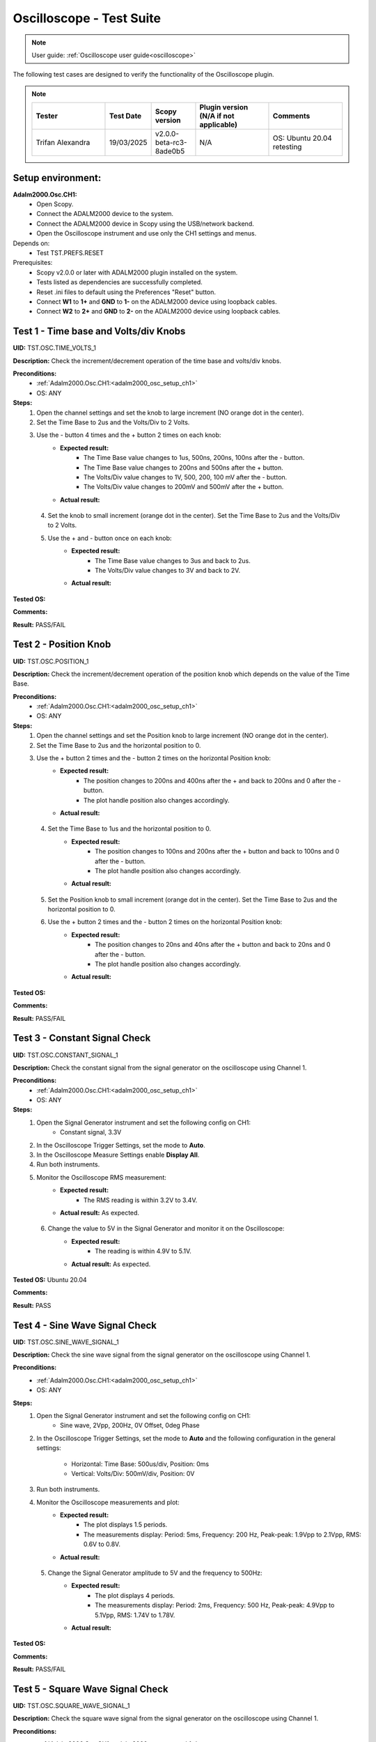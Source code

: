 .. _oscilloscope_tests:

Oscilloscope - Test Suite
=========================

.. note::

   User guide: :ref:`Oscilloscope user guide<oscilloscope>`

The following test cases are designed to verify the functionality of 
the Oscilloscope plugin.


.. note::
    .. list-table:: 
       :widths: 50 30 30 50 50
       :header-rows: 1

       * - Tester
         - Test Date
         - Scopy version
         - Plugin version (N/A if not applicable)
         - Comments
       * - Trifan Alexandra
         - 19/03/2025
         - v2.0.0-beta-rc3-8ade0b5
         - N/A
         - OS: Ubuntu 20.04 retesting
Setup environment:
------------------

.. _adalm2000_osc_setup_ch1:

**Adalm2000.Osc.CH1:**
    - Open Scopy.
    - Connect the ADALM2000 device to the system.
    - Connect the ADALM2000 device in Scopy using the USB/network backend.
    - Open the Oscilloscope instrument and use only the CH1 settings and menus.

Depends on:
    - Test TST.PREFS.RESET

Prerequisites:
    - Scopy v2.0.0 or later with ADALM2000 plugin installed on the system.
    - Tests listed as dependencies are successfully completed.
    - Reset .ini files to default using the Preferences "Reset" button.
    - Connect **W1** to **1+** and **GND** to **1-** on the ADALM2000 device
      using loopback cables.
    - Connect **W2** to **2+** and **GND** to **2-** on the ADALM2000 device
      using loopback cables.

Test 1 - Time base and Volts/div Knobs
--------------------------------------

.. _TST.OSC.TIME_VOLTS_1:

**UID:** TST.OSC.TIME_VOLTS_1

**Description:** Check the increment/decrement operation of the time base and 
volts/div knobs.

**Preconditions:**
    - :ref:`Adalm2000.Osc.CH1:<adalm2000_osc_setup_ch1>`
    - OS: ANY

**Steps:**
    1. Open the channel settings and set the knob to large increment 
       (NO orange dot in the center).
    2. Set the Time Base to 2us and the Volts/Div to 2 Volts.
    3. Use the - button 4 times and the + button 2 times on each knob:
        - **Expected result:**
            - The Time Base value changes to 1us, 500ns, 200ns, 100ns after the - button.
            - The Time Base value changes to 200ns and 500ns after the + button.
            - The Volts/Div value changes to 1V, 500, 200, 100 mV after the - button.
            - The Volts/Div value changes to 200mV and 500mV after the + button.
        - **Actual result:**

..
  Actual test result goes here.
..

    4. Set the knob to small increment (orange dot in the center).
       Set the Time Base to 2us and the Volts/Div to 2 Volts.
    5. Use the + and - button once on each knob:
        - **Expected result:**
            - The Time Base value changes to 3us and back to 2us.
            - The Volts/Div value changes to 3V and back to 2V.
        - **Actual result:**

..
  Actual test result goes here.
..


**Tested OS:**

..
  Details about the tested OS goes here.

**Comments:**

..
  Any comments about the test goes here.

**Result:** PASS/FAIL

..
  The result of the test goes here (PASS/FAIL).


Test 2 - Position Knob
-----------------------

.. _TST.OSC.POSITION_1:

**UID:** TST.OSC.POSITION_1

**Description:** Check the increment/decrement operation of the position knob 
which depends on the value of the Time Base.

**Preconditions:**
    - :ref:`Adalm2000.Osc.CH1:<adalm2000_osc_setup_ch1>`
    - OS: ANY

**Steps:**
    1. Open the channel settings and set the Position knob to large increment 
       (NO orange dot in the center).
    2. Set the Time Base to 2us and the horizontal position to 0.
    3. Use the + button 2 times and the - button 2 times on the horizontal Position knob:
        - **Expected result:**
            - The position changes to 200ns and 400ns after the + 
              and back to 200ns and 0 after the - button.
            - The plot handle position also changes accordingly.
        - **Actual result:**

..
  Actual test result goes here.
..

    4. Set the Time Base to 1us and the horizontal position to 0.
        - **Expected result:**
            - The position changes to 100ns and 200ns after the + button and 
              back to 100ns and 0 after the - button.
            - The plot handle position also changes accordingly.
        - **Actual result:**

..
  Actual test result goes here.
..

    5. Set the Position knob to small increment (orange dot in the center).
       Set the Time Base to 2us and the horizontal position to 0.
    6. Use the + button 2 times and the - button 2 times on the horizontal Position knob:
        - **Expected result:**
            - The position changes to 20ns and 40ns after the + button and 
              back to 20ns and 0 after the - button.
            - The plot handle position also changes accordingly.
        - **Actual result:**

..
  Actual test result goes here.
..


**Tested OS:**

..
  Details about the tested OS goes here.

**Comments:**

..
  Any comments about the test goes here.

**Result:** PASS/FAIL

..
  The result of the test goes here (PASS/FAIL).


Test 3 - Constant Signal Check
-------------------------------

.. _TST.OSC.CONSTANT_SIGNAL_1:

**UID:** TST.OSC.CONSTANT_SIGNAL_1

**Description:** Check the constant signal from the signal generator on the 
oscilloscope using Channel 1.

**Preconditions:**
    - :ref:`Adalm2000.Osc.CH1:<adalm2000_osc_setup_ch1>`
    - OS: ANY

**Steps:**
    1. Open the Signal Generator instrument and set the following config on CH1:
        - Constant signal, 3.3V
    2. In the Oscilloscope Trigger Settings, set the mode to **Auto**.
    3. In the Oscilloscope Measure Settings enable **Display All**.
    4. Run both instruments.
    5. Monitor the Oscilloscope RMS measurement:
        - **Expected result:**
            - The RMS reading is within 3.2V to 3.4V.
        - **Actual result:** As expected.

..
  Actual test result goes here.
..

    6. Change the value to 5V in the Signal Generator and monitor it on the Oscilloscope:
        - **Expected result:** 
            - The reading is within 4.9V to 5.1V.
        - **Actual result:** As expected.

..
  Actual test result goes here.
..


**Tested OS:** Ubuntu 20.04

..
  Details about the tested OS goes here.

**Comments:**

..
  Any comments about the test goes here.

**Result:** PASS

..
  The result of the test goes here (PASS/FAIL).


Test 4 - Sine Wave Signal Check
-------------------------------

.. _TST.OSC.SINE_WAVE_SIGNAL_1:

**UID:** TST.OSC.SINE_WAVE_SIGNAL_1

**Description:** Check the sine wave signal from the signal generator on the oscilloscope
using Channel 1.

**Preconditions:**
    - :ref:`Adalm2000.Osc.CH1:<adalm2000_osc_setup_ch1>`
    - OS: ANY

**Steps:**
    1. Open the Signal Generator instrument and set the following config on CH1:
        - Sine wave, 2Vpp, 200Hz, 0V Offset, 0deg Phase
    2. In the Oscilloscope Trigger Settings, set the mode to **Auto** and 
       the following configuration in the general settings:
        
        - Horizontal: Time Base: 500us/div, Position: 0ms
        - Vertical: Volts/Div: 500mV/div, Position: 0V
    3. Run both instruments.
    4. Monitor the Oscilloscope measurements and plot:
        - **Expected result:**
            - The plot displays 1.5 periods.
            - The measurements display: Period: 5ms, Frequency: 200 Hz,
              Peak-peak: 1.9Vpp to 2.1Vpp, RMS: 0.6V to 0.8V.
        - **Actual result:**

..
  Actual test result goes here.
..

    5. Change the Signal Generator amplitude to 5V and the frequency to 500Hz:
        - **Expected result:**
            - The plot displays 4 periods.
            - The measurements display: Period: 2ms, Frequency: 500 Hz,
              Peak-peak: 4.9Vpp to 5.1Vpp, RMS: 1.74V to 1.78V.
        - **Actual result:**

..
  Actual test result goes here.
..


**Tested OS:**

..
  Details about the tested OS goes here.

**Comments:**

..
  Any comments about the test goes here.

**Result:** PASS/FAIL

..
  The result of the test goes here (PASS/FAIL).


Test 5 - Square Wave Signal Check
---------------------------------

.. _TST.OSC.SQUARE_WAVE_SIGNAL_1:

**UID:** TST.OSC.SQUARE_WAVE_SIGNAL_1

**Description:** Check the square wave signal from the signal generator on 
the oscilloscope using Channel 1.

**Preconditions:**
    - :ref:`Adalm2000.Osc.CH1:<adalm2000_osc_setup_ch1>`
    - OS: ANY

**Steps:**
    1. Open the Signal Generator and set the following config on CH1:
        - Square wave, 5Vpp, 500Hz, 0V Offset, 0deg Phase
    2. In the Oscilloscope Trigger Settings, set the mode to **Auto** and
       the following configuration in the general settings:
        
        - Horizontal: Time Base: 500us/div, Position: 0ms
        - Vertical: Volts/Div: 1V/div, Position: 0V
    3. Run both instruments.
    4. Monitor the Oscilloscope measurements and plot:
        - **Expected result:**
            - The plot displays 4 square waves.
            - The measurements display: Period: 2ms, Frequency: 500 Hz,
              Amplitude: 4.9Vpp to 5.1Vpp, RMS: 2.4V to 2.6V.
        - **Actual result:**

..
  Actual test result goes here.
..

    5. Change the Signal Generator amplitude to 8V and the frequency to 2 kHz.
       Change the Oscilloscope Time Base to 200us/div:
        
        - **Expected result:**
            - The plot displays 6 square waves.
            - The measurements display: Period: 500us, Frequency: 2 kHz,
              Amplitude: 7.9Vpp to 8.1Vpp, RMS: 3.9V to 4.1V.
        
        - **Actual result:**

..
  Actual test result goes here.
..


**Tested OS:**

..
  Details about the tested OS goes here.

**Comments:**

..
  Any comments about the test goes here.

**Result:** PASS/FAIL

..
  The result of the test goes here (PASS/FAIL).


Test 6 - Triangle Wave Signal Check
-----------------------------------

.. _TST.OSC.TRIANGLE_WAVE_SIGNAL_1:

**UID:** TST.OSC.TRIANGLE_WAVE_SIGNAL_1

**Description:** Check the triangle wave signal from the signal generator on 
the oscilloscope using Channel 1.

**Preconditions:**
    - :ref:`Adalm2000.Osc.CH1:<adalm2000_osc_setup_ch1>`
    - OS: ANY

**Steps:**
    1. Open the Signal Generator and set the following config on CH1:
        - Triangle wave, 4Vpp, 2kHz, 0V Offset, 0deg Phase
    2. In the Oscilloscope Trigger Settings, set the mode to **Auto** and
       the following configuration in the general settings:
        
        - Horizontal: Time Base: 200us/div, Position: 0ms
        - Vertical: Volts/Div: 1V/div, Position: 0V
    3. Run both instruments.
    4. Monitor the Oscilloscope measurements and plot:
        - **Expected result:**
            - The plot displays 6 triangle waves.
            - The measurements display: Period: 500us, Frequency: 2 kHz,
              Peak-peak: 3.9Vpp to 4.1Vpp, RMS: 1.0V to 1.2V.
        - **Actual result:** As expected.

..
  Actual test result goes here.
..

    5. Change the Signal Generator amplitude to 5V and the frequency to 20kHz.
       Change the Oscilloscope Time Base to 20us/dev.
        
        - **Expected result:**
            - The plot displays 6 triangle waves.
            - The measurements display: Period: 50us, Frequency: 20 kHz,
              Peak-peak: 4.9Vpp to 5.1Vpp, RMS: 1.3V to 1.5V.
        
        - **Actual result:** As expected.

..
  Actual test result goes here.
..

              
**Tested OS:** Ubntu 20.04

..
  Details about the tested OS goes here.

**Comments:**

..
  Any comments about the test goes here.

**Result:** PASS

..
  The result of the test goes here (PASS/FAIL).


Test 7 - Rising/Falling Ramp Sawtooth Wave
------------------------------------------

.. _TST.OSC.RAMP_SAWTOOTH_WAVE_SIGNAL_1:

**UID:** TST.OSC.RAMP_SAWTOOTH_WAVE_SIGNAL_1

**Description:** Check the rising and falling ramp sawtooth wave signal from 
the signal generator on the oscilloscope using Channel 1.

**Preconditions:**
    - :ref:`Adalm2000.Osc.CH1:<adalm2000_osc_setup_ch1>`
    - OS: ANY

**Steps:**
    1. Open the Signal Generator and set the following config on CH1:
        - Rising Ramp Sawtooth, 8Vpp, 20kHz, 0V Offset, 0deg Phase.
    2. In the Oscilloscope Trigger Settings, set the mode to **Auto** and
       the following configuration in the general settings:
        
        - Horizontal: Time Base: 10us/div, Position: 0ms
        - Vertical: Volts/Div: 2V/div, Position: 0V
    3. Run both instruments.
    4. Monitor the Oscilloscope measurements and plot:
        - **Expected result:**
            - The plot displays 3 sawtooth waves.
            - The measurements display: Period: 50us, Frequency: 20 kHz,
              Peak-peak: 7.9Vpp to 8.1Vpp, RMS: 2.2V to 2.4V.
        - **Actual result:**

..
  Actual test result goes here.
..

    5. Change the Signal Generator configuration to Falling Ramp Sawtooth:
        - **Expected result:**
            - The plot displays 3 sawtooth waves.
            - The measurements display: Period: 50us, Frequency: 20 kHz,
              Peak-peak: 7.9Vpp to 8.1Vpp, RMS: 2.2V to 2.4V.
        - **Actual result:**

..
  Actual test result goes here.
..

              
**Tested OS:**

..
  Details about the tested OS goes here.

**Comments:**

..
  Any comments about the test goes here.

**Result:** PASS/FAIL

..
  The result of the test goes here (PASS/FAIL).


Test 8 - Cursor Reading Check
------------------------------

.. _TST.OSC.CURSOR_READING_1:

**UID:** TST.OSC.CURSOR_READING_1

**Description:** Check the cursor reading value on the oscilloscope using 
Channel 1.

**Preconditions:**
    - :ref:`Adalm2000.Osc.CH1:<adalm2000_osc_setup_ch1>`
    - OS: ANY

**Steps:**
    1. Open the Signal Generator and set the following config on CH1:
        - Sine wave, 2Vpp, 200Hz, 0V Offset, 0deg Phase
    2. In the Oscilloscope Trigger Settings, set the mode to **Auto** and
       the following configuration in the general settings:
        
        - Horizontal: Time Base: 1ms/div, Position: 0ms
        - Vertical: Volts/Div: 500mV/div, Position: 0V
        - Enable **Cursors** and disable **Measure**.
    3. Run both instruments.
    4. Adjust the horizontal cursors to measure the period (place cursor
       T2 on the positive-going zero crossing point and T1 on the adjacent
       positive-going zero crossing point):
        
        - **Expected result:**
            - The frequency 1/ΔT is around 200Hz.
        
        - **Actual result:**

..
  Actual test result goes here.
..

    5. Adjust the vertical cursors to measure the peak-peak amplitude:
       place cursor V1 on the crest and V2 on the bottom of the sine wave:
        
        - **Expected result:**
            - The peak-peak amplitude is around 2V.
        
        - **Actual result:**

..
  Actual test result goes here.
..

    6. In the Cursors Settings menu turn off the Horizontal cursors:
        - **Expected result:**
            - The horizontal cursors disappear from the plot as well as from the readouts.
        - **Actual result:**

..
  Actual test result goes here.
..

    7. In the Cursors Settings menu turn off the Vertical cursors:
        - **Expected result:**
            - The vertical cursors disappear from the plot as well as from the readouts.
        - **Actual result:**

..
  Actual test result goes here.
..

              
**Tested OS:**

..
  Details about the tested OS goes here.

**Comments:**

..
  Any comments about the test goes here.

**Result:** PASS/FAIL

..
  The result of the test goes here (PASS/FAIL).

    
Test 9 - Trigger Function Check
-------------------------------

.. _TST.OSC.TRIGGER_FUNCTION_1:

**UID:** TST.OSC.TRIGGER_FUNCTION_1

**Description:** Check the trigger function on the oscilloscope using Channel 1
with different trigger configurations.

**Preconditions:**
    - :ref:`Adalm2000.Osc.CH1:<adalm2000_osc_setup_ch1>`
    - OS: ANY

**Steps:**
    1. Open the Signal Generator and set the following config on CH1:
        - Triangle wave, 5Vpp, 200Hz
    2. In the Oscilloscope set the following:
        - Time Base to 1ms/div, Position to 0ms
        - Volts/Div to 1V/div, Position to 0V
    3. Open the Oscilloscope Trigger Settings and set the following configuration:
        - Trigger mode: Auto
        - Internal: ON
        - Source: channel 1
        - Level: 0, Hysteresis: 50mV
        - Condition: Rising Edge
    4. Run both instruments.
    5. Check the Oscilloscope plot:
        - **Expected result:**
            - The plot time handle is centered at the rising edge of the triangle wave.
            - The signal is static (not moving around at each triggered sample).
        - **Actual result:**

..
  Actual test result goes here.
..

    6. Change the Trigger Condition to Falling Edge:
        - **Expected result:**
            - The plot time handle is centered at the falling edge of the triangle wave.
            - The signal is static (not moving around at each triggered sample).
        - **Actual result:**

..
  Actual test result goes here.
..

    7. Change the Trigger Condition to Rising Edge 
    8. Set the Hysteresis value to 1.25V and Level to -1.7V:
        - **Expected result:**
            - The signal on the plot is not triggered and unstable.
            - The plot level is outside the triggered range of ~1.3V to +2.5V.
        - **Actual result:**

..
  Actual test result goes here.
..

    8. Set the Hysteresis value to 1.25V and Level to -1.2V:
        - **Expected result:**
            - The signal on the plot is triggered and stable.
            - The plot level is in the triggered range of ~1.3V to +2.5V.
        - **Actual result:**

..
  Actual test result goes here.
..

    9. Set the Hysteresis value to 2.5V and Level to -2.5V:
        - **Expected result:**
            - The signal on the plot is not triggered and unstable.
            - The plot level is outside the triggered range of 0V to +2.5V.
        - **Actual result:**

..
  Actual test result goes here.
..

    10. Set the Hysteresis value to 2.5V and Level to 0.1V:
         - **Expected result:**
            - The signal on the plot is triggered and stable.
            - The plot level is in the triggered range of 0V to +2.5V.
         - **Actual result:**

..
  Actual test result goes here.
..

    11. Set the Hysteresis value to 2.5V and Level to 3V:
         - **Expected result:**
            - The signal on the plot is not triggered and unstable.
            - The plot level is outside the triggered range of 0V to +2.5V.
         - **Actual result:**

..
  Actual test result goes here.
..

              
**Tested OS:**

..
  Details about the tested OS goes here.

**Comments:**

..
  Any comments about the test goes here.

**Result:** PASS/FAIL

..
  The result of the test goes here (PASS/FAIL).


Test 10 - Math Channel Operations
---------------------------------

.. _TST.OSC.MATH_CHANNEL:

**UID:** TST.OSC.MATH_CHANNEL

**Description:** Check the math channel operations on the oscilloscope using Channel 1.

**Preconditions:**
    - :ref:`Adalm2000.Osc.CH1:<adalm2000_osc_setup_ch1>`
    - OS: ANY

**Steps:**
    1. Open the Signal Generator and set the following config:
        - Channel 1: Sine wave, 5Vpp, 500Hz
        - Channel 2: Square wave, 2Vpp, 500Hz
    2. In the Oscilloscope set the following:
        - Time Base to 500us/div, Position to 0ms
        - Volts/Div to 1V/div, Position to 0V
        - Trigger mode: Auto
    3. Run both instrument.
    4. Add a Math Channel (using the + button beside Channel 2) with the following function:
        - *sqrt(t0*t0)*
        - **Expected result:**
            - The plot contains a new Channel having all the samples from Channel 1.
        - **Actual result:**

..
  Actual test result goes here.
..

    5.  Add a new Math Channel with the following function:
         - *2\*(t1+t1)*
         - **Expected result:**
            - The plot contains a new Channel having the amplitude of 
              Channel 2 increased 4 times.
         - **Actual result:**

..
  Actual test result goes here.
..

    6. Change the Signal Generator configuration to:
        - Channel 1: Square wave, 5Vpp, 200Hz
        - Channel 2: Sine wave, 3Vpp, 200Hz
    7. Add a new Math channel with the following function and verify the measurements:
        - *t0+t1*
        - **Expected result:**
            - The plot contains a new Channel having the sum of Channel 1 and Channel 2.
            - Math channel measurement: Vpp: 8V, Period: 5ms, Frequency: 200Hz.
        - **Actual result:**

..
  Actual test result goes here.
..


**Tested OS:**

..
  Details about the tested OS goes here.

**Comments:**

..
  Any comments about the test goes here.

**Result:** PASS/FAIL

..
  The result of the test goes here (PASS/FAIL).


Test 11 - FFT Function
-----------------------

.. _TST.OSC.FFT_FUNCTION:

**UID:** TST.OSC.FFT_FUNCTION

**Description:** Check the FFT function on the oscilloscope.

**Preconditions:**
    - :ref:`Adalm2000.Osc.CH1:<adalm2000_osc_setup_ch1>`
    - OS: ANY

**Steps:**
    1. Open the Signal Generator and set the following config:
        - Channel 1: Square wave, 5Vpp, 1kHz
    2. In the Oscilloscope set the following:
        - Channel1 Horizontal: Time Base: 5ms/div, Position: 0ms
        - Channel1 Vertical: Volts/Div: 1V/div, Position: 0V
    3. From Oscilloscope settings set FFT to ON.
    4. Run the Oscilloscope and verify the plot:
        - **Expected result:** The resulting spectrum shows 
          a series of peaks at the fundamental frequency and its harmonics.
        - **Actual result:**

..
  Actual test result goes here.
..


**Tested OS:**

..
  Details about the tested OS goes here.

**Comments:**

..
  Any comments about the test goes here.

**Result:** PASS/FAIL

..
  The result of the test goes here (PASS/FAIL).


Test 12 - XY Function
----------------------

.. _TST.OSC.XY_FUNCTION:

**UID:** TST.OSC.XY_FUNCTION

**Description:** Check the XY function on the oscilloscope.
The plot displays the current vs voltage characteristics of a PN junction diode.

**Preconditions:**
    - :ref:`Adalm2000.Osc.CH1:<adalm2000_osc_setup_ch1>`
    - OS: ANY

**Steps:**
    1. Open the Signal Generator and set the following config:
        - Channel 1: Sine wave, 4Vpp, 100Hz, 3V Offset
    2. In the Oscilloscope set the following:
        - General Settings: XY (View): ON
        - Channel 1 on the X Axis and Channel 2 on the Y Axis.
    3. Run both instruments.
        - **Expected result:** The plot displays a horizontal line on level 
          0 of the Y-Axis and in range 1 to 5 on the X-Axis.

        - **Actual result:**

..
  Actual test result goes here.
..

    4. Change the Signal Generator offset to 2V:
        - **Expected result:** The plot displays a horizontal line on level 
          0 of the Y-Axis and in range 0 to 4 on the X-Axis.

        - **Actual result:**

..
  Actual test result goes here.
..

    5. Set the X-Y configuration to CH1 on both X-Axis and Y-Axis:
        - **Expected result:** The plot displays a diagonal line 
          in the range 0 to 4 on both axes.
        - **Actual result:**

..
  Actual test result goes here.
..

    6. Set the X-Y configuration to CH2 on X-Axis and CH1 on Y-Axis:
        - **Expected result:** The plot displays a vertical line 
          from 0 to 4 on the Y-Axis and 0 on the X-Axis.
        - **Actual result:**

..
  Actual test result goes here.
..


**Tested OS:**

..
  Details about the tested OS goes here.

**Comments:**

..
  Any comments about the test goes here.

**Result:** PASS/FAIL

..
  The result of the test goes here (PASS/FAIL).
        

Test 13 - Export feature
------------------------

.. _TST.OSC.EXPORT_FEATURE:

**UID:** TST.OSC.EXPORT_FEATURE

**Description:** Check the data export feature on the oscilloscope.

**Preconditions:**
    - :ref:`Adalm2000.Osc.CH1:<adalm2000_osc_setup_ch1>`
    - OS: ANY

**Steps**:
    1. Open the Signal Generator and set the following config:
        - Channel 1: Sine wave, 2Vpp, 200Hz
        - Channel 2: Square wave, 5Vpp, 500Hz
    2. In the Oscilloscope set the following:
        - Channel 1 Horizontal: Time Base: 1ms/div, Position: 0ms
        - Channel 1 Vertical: Volts/Div: 1V/div, Position: 0V
    3. Run both instruments.
    4. In the Oscilloscope, open the General Settings Menu:
        - Turn off "Export All".
        - From the dropdown list only choose Channel 1.
    5. Click **Export** and choose a name, the CSV format and location to save the file.
        - **Expected result:** The file is saved successfully at the 
          specified location.
        - **Actual result:**

..
  Actual test result goes here.
..

    6. Open the file and verify the data.
        - **Expected result:**
            - The first 7 lines of the CSV contain metadata such as: timestamp, 
              device name, number of samples, sample rate, instrument name.
            - The file contains 3 columns: sample number, time, voltage.
            - The data matches with that samples displayed on the plot.
        - **Actual result:**

..
  Actual test result goes here.
..

    7. In the Export menu, turn on "Export All".
    8. Click **Export** and choose a name, the CSV format and location to save the file.
        - **Expected result:** The file is saved successfully at the 
          specified location.
        - **Actual result:**

..
  Actual test result goes here.
..

    9. Open the file and verify the data.
        - **Expected result:**
            - The first 7 lines of the CSV contain metadata such as: timestamp, 
              device name, number of samples, sample rate, instrument name.
            - The file contains 4 columns: sample number, time, voltage1, voltage2.
            - The data matches with that samples displayed on the plot.
        - **Actual result:**

..
  Actual test result goes here.
..


**Tested OS:**

..
  Details about the tested OS goes here.

**Comments:**

..
  Any comments about the test goes here.

**Result:** PASS/FAIL

..
  The result of the test goes here (PASS/FAIL).


Test 14 - Software AC coupling
-----------------------------------------

.. _TST.OSC.SOFTWARE_AC_COUPLING:

**UID:** TST.OSC.SOFTWARE_AC_COUPLING

**Description:** Check the software AC coupling feature on the oscilloscope.
The Signal Generator will output a sine wave with a 3V DC offset and 
the Oscilloscope should be able to center the trace at 0V.

**Preconditions:**
    - :ref:`Adalm2000.Osc.CH1:<adalm2000_osc_setup_ch1>`
    - OS: ANY

**Steps:**
    1. Open the Signal Generator and set the following config:
        - Channel 1: Sine wave, 2Vpp, 1kHz, 3V Offset
    2. In the Oscilloscope set the following:
        - Channel 1 Horizontal: Time Base: 200us/div, Position: 0ms
        - Channel 1 Vertical: Volts/Div: 1V/div, Position: 0V
    3. Run both instruments.
    4. In the Oscilloscope Channel 1 Settings turn on Software AC Coupling.
        - **Expected result:**
            - The trace moves towards 0V until it is centered at level 0V.
            - The measurement Mean is around 0V.
        - **Actual result:**

..
  Actual test result goes here.
..

    5. Turn off Software AC Coupling.
        - **Expected result:**
            - The trace moves back to the original position.
            - The measurement Mean is around 0V.
        - **Actual result:**

..
  Actual test result goes here.
..


**Tested OS:**

..
  Details about the tested OS goes here.

**Comments:**

..
  Any comments about the test goes here.

**Result:** PASS/FAIL

..
  The result of the test goes here (PASS/FAIL).


Test 15 - Probe Attenuation
---------------------------

.. _TST.OSC.PROBE_ATTENUATION:

**UID:** TST.OSC.PROBE_ATTENUATION

**Description:** Check the probe attenuation feature on the oscilloscope.

**Preconditions:**
    - :ref:`Adalm2000.Osc.CH1:<adalm2000_osc_setup_ch1>`
    - OS: ANY

**Steps:**
    1. Open the Signal Generator and set the following config:
        - Channel 1: Sine wave, 2Vpp, 1kHz
    2. In the Oscilloscope set the following:
        - Channel 1 Horizontal: Time Base: 200us/div, Position: 0ms
        - Channel 1 Vertical: Volts/Div: 1V/div, Position: 0V
    3. Enable the Measurement feature and turn on Display All.
    4. Run both instruments.
    5. In the Channel 1 settings of the Oscilloscope set Probe Attenuation to 0.1.
        - **Expected result:**
            - The measurement Vpp is 200mV.
            - The Volts/Div is 100mV.
        - **Actual result:**

..
  Actual test result goes here.
..

    6. Change the Probe Attenuation to 100.
        - **Expected result:**
            - The measurement Vpp is 200V.
            - The Volts/Div is 100V.
        - **Actual result:**

..
  Actual test result goes here.
..

    7. Change the Probe Attenuation to 1.
        - **Expected result:**
            - The measurement Vpp is 2V.
            - The Volts/Div is 1V.
        - **Actual result:**

..
  Actual test result goes here.
..


**Tested OS:**

..
  Details about the tested OS goes here.

**Comments:**

..
  Any comments about the test goes here.

**Result:** PASS/FAIL

..
  The result of the test goes here (PASS/FAIL).


Test 16 - External Trigger
--------------------------

.. _TST.OSC.EXTERNAL_TRIGGER:

**UID:** TST.OSC.EXTERNAL_TRIGGER

**Description:** Check the external trigger feature on the oscilloscope 
using the TI pin and the digital DIO1 pin of the ADALM2000 device.

**Preconditions:**
    - :ref:`Adalm2000.Osc.CH1:<adalm2000_osc_setup_ch1>`
    - Disconnect 1+ and 1- from any loopback cables.
    - Connect 2+ to W2 and 2- to GND using loopback cables.
    - Connect TI to DIO0 using loopback cables.
    - OS: ANY

**Steps:**
    1. Open the Signal Generator and set the following config:
        - Channel 2: Sine wave, 5Vpp, 5kHz
    2. Open the Pattern Generator and set the following config:
        - DIO0: Clock, 5kHz
    3. In the Oscilloscope set the Channel 2 TimeBase to 500us.
    4. In the Oscilloscope Trigger settings set the following:
        - Mode: normal
        - Internal: OFF
        - Digital: ON
        - Source: External Trigger In
        - Condition: Rising Edge
    5. Run all instruments:
        - **Expected result:** The 5Vpp sinewave is displayed on CH2 
          of the Osc plot.
        - **Actual result:**

..
  Actual test result goes here.
..

    6. Stop the Pattern Generator:
        - **Expected result:** The plot stops updating and the status 
          displays "Waiting".
        - **Actual result:**

..
  Actual test result goes here.
..

    7. Stop the Pattern Generator.
    8. Open the Logic Analyzer and set a Rising Edge trigger on DIO1.
    9. In the Oscilloscope Trigger settings set the following:
        - Mode: normal
        - Internal: OFF
        - Digital: ON
        - Source: Logic Analyzer
        - **Expected result:**
            - The plot is not trigger and the status displays "Waiting".
        - **Actual result:**

..
  Actual test result goes here.
..

    10. Open the DigitalIO, detach the instrument and run it.
    11. Manually toggle DIO1 from output to input and viceversa:
         - **Expected result:**
            - The Osc plot is triggered when toggling the digital pin.
         - **Actual result:**

..
  Actual test result goes here.
..


**Tested OS:**

..
  Details about the tested OS goes here.

**Comments:**

..
  Any comments about the test goes here.

**Result:** PASS/FAIL

..
  The result of the test goes here (PASS/FAIL).


Test 17 - Autoset
-----------------

.. _TST.OSC.AUTOSET:

**UID:** TST.OSC.AUTOSET

**Description:** Check the Autoset feature on the oscilloscope.
A sinewave is fed by the Signal Generator, captured with the Oscilloscope 
using a configuration that displays too many periods on the plot.

**Preconditions:**
    - :ref:`Adalm2000.Osc.CH1:<adalm2000_osc_setup_ch1>`
    - OS: ANY

**Steps:**
    1. Open the Signal Generator and set the following config:
        - Channel 1: Sine wave, 5Vpp, 20kHz
    2. In the Oscilloscope set the following:
        - Channel 1 Horizontal: Time Base: 200us/div, Position: -200us
        - Channel 1 Vertical: Volts/Div: 500mV/div, Position: 2.5V
        - In the Trigger Settings set the analog level to 5V.
        - In the Trigger Settings set the trigger mode to Auto.
    3. Open the Channel 1 settings menu and click Autoset while running both instruments:
        - **Expected result:**
            - The plot displays less periods of the sinewave.
            - The vertical Volts/div are adjusted to 1V.
            - The horizontal Time Base is adjusted to 50us/div.
            - The horizontal and vertical positions are at 0.
            - The trigger level is at 0V.
        - **Actual result:** As expected.

..
  Actual test result goes here.
..


**Tested OS:** Ubuntu 20.04

..
  Details about the tested OS goes here.

**Comments:**

..
  Any comments about the test goes here.

**Result:** PASS

..
  The result of the test goes here (PASS/FAIL).


Test 18 - Print Plot
---------------------

.. _TST.OSC.PRINT_PLOT:

**UID:** TST.OSC.PRINT_PLOT

**Description:** Check the Print feature on the oscilloscope.

**Preconditions:**
    - :ref:`Adalm2000.Osc.CH1:<adalm2000_osc_setup_ch1>`
    - OS: ANY

**Steps:**
    1. Open the Signal Generator and set the following config:
        - Channel 1: Sine wave, 5Vpp, 20kHz
    2. In the Oscilloscope set the following:
        - Channel 1 Horizontal: Time Base: 200us/div, Position: 0us
        - Channel 1 Vertical: Volts/Div: 500mV/div, Position: 0V
    3. Run both instruments.
    4. Click the Print button and choose a name and location for the PDF file:
        - **Expected result:**
            - The file is saved successfully at the specified location.
        - **Actual result:**

..
  Actual test result goes here.
..

    5. Open the file and verify the data.
        - **Expected result:**
            - The file contains a screenshot of the instrument with inverted colors.
        - **Actual result:**

..
  Actual test result goes here.
..


**Tested OS:**

..
  Details about the tested OS goes here.

**Comments:**

..
  Any comments about the test goes here.

**Result:** PASS/FAIL

..
  The result of the test goes here (PASS/FAIL).


Test 19 - Curve style
----------------------

.. _TST.OSC.CURVE_STYLE:

**UID:** TST.OSC.CURVE_STYLE

**Description:** Check the curve style feature on the oscilloscope 
and plot the signal using lines, dots, sticks or steps.

**Preconditions:**
    - :ref:`Adalm2000.Osc.CH1:<adalm2000_osc_setup_ch1>`
    - OS: ANY

**Steps:**
    1. Open the Signal Generator and set the following config:
        - Channel 1: Sine wave, 5Vpp, 5kHz
    2. In the Oscilloscope set the following:
        - Channel 1 Horizontal: Time Base: 10us/div, Position: 0us
        - Channel 1 Vertical: Volts/Div: 1V/div, Position: 0V
    3. Run both instruments.
    4. Open the Channel 1 settings menu and set the curve style to Dots:
        - **Expected result:**
            - The plot is displayed using dots (when zoomed in to samples).
        - **Actual result:**

..
  Actual test result goes here.
..

    5. Set the curve style to Sticks:
        - **Expected result:**
            - The plot is displayed using lines (the sinewave looks "full").
        - **Actual result:**

..
  Actual test result goes here.
..

    6. Set the curve style to Smooth:
        - **Expected result:**
            - The plot is displayed using a smoother lines.
        - **Actual result:**

..
  Actual test result goes here.
..


**Tested OS:**

..
  Details about the tested OS goes here.

**Comments:**

..
  Any comments about the test goes here.

**Result:** PASS/FAIL

..
  The result of the test goes here (PASS/FAIL).


Test 20 - Gating
-------------------------

.. _TST.OSC.GATING:

**UID:** TST.OSC.GATING

**Description:** Check the Gating feature on the oscilloscope.
Apply the measurements on a gated portion of the acquired signal.

**Preconditions:**
    - :ref:`Adalm2000.Osc.CH1:<adalm2000_osc_setup_ch1>`
    - OS: ANY

**Steps:**
    1. Open the Signal Generator and set the following config:
        - Channel 1: Sine wave, 5Vpp, 10kHz
    2. In the Oscilloscope set the following:
        - Channel 1 Horizontal: Time Base: 10us/div, Position: 0us
        - Channel 1 Vertical: Volts/Div: 1V/div, Position: 0V
    3. Enable Measurements, turn on on Display All.
    4. Enable Gating and set the sliders to two consecutive zero-crossing points
       of the sine wave:
        
        - **Expected result:**
            - The measurement Vpp is half the set amplitude: 2.5V.
        
        - **Actual result:**

..
  Actual test result goes here.
..

    5. Move the sliders to the left and right ends of the plot:
        - **Expected result:**
            - The measurement Vpp is the set amplitude: 5V.
        - **Actual result:**

..
  Actual test result goes here.
..


**Tested OS:**

..
  Details about the tested OS goes here.

**Comments:**

..
  Any comments about the test goes here.

**Result:** PASS/FAIL

..
  The result of the test goes here (PASS/FAIL).


Test 21 - Histogram
--------------------

.. _TST.OSC.HISTOGRAM:

**UID:** TST.OSC.HISTOGRAM

**Description:** Check the Histogram feature on the oscilloscope.

**Preconditions:**
    - :ref:`Adalm2000.Osc.CH1:<adalm2000_osc_setup_ch1>`
    - OS: ANY

**Steps:**
    1. Open the Signal Generator and set the following config:
        - Channel 1: Square wave, 5Vpp, 10kHz
    2. In the Oscilloscope set the following:
        - Channel 1 Horizontal: Time Base: 10us/div, Position: 0ms
        - Channel 1 Vertical: Volts/Div: 1V/div, Position: 0V
    3. Run both instruments.
    4. In the Oscilloscope General settings menu enable the Histogram:
        - **Expected result:**
            - A histogram is displayed above the time plot.
        - **Actual result:**

..
  Actual test result goes here.
..

    5. Change the Signal Generator to output a Square wave:
        - **Expected result:**
            - The histogram shows the min and max of the square wave.
        - **Actual result:**

..
  Actual test result goes here.
..


**Tested OS:**

..
  Details about the tested OS goes here.

**Comments:**

..
  Any comments about the test goes here.

**Result:** PASS/FAIL

..
  The result of the test goes here (PASS/FAIL).


Test 22 - ADC Digital Filters
-------------------------------

.. _TST.OSC.ADC_DIGITAL_FILTERS:

**UID:** TST.OSC.ADC_DIGITAL_FILTERS

**Description:** Check the ADC digital Filter calibration.

**Preconditions:**
    - :ref:`Adalm2000.Osc.CH1:<adalm2000_osc_setup_ch1>`
    - OS: ANY

**Resources:**
    - `ADC Digital Filters documentation<https://wiki.analog.com/university/tools/m2k/scopy/adcdigitalfilters>``

**Steps:**
    1. Open the Signal Generator and set the following config on CH1:
        - Square wave, 2Vpp, 1kHz
    2. In the Oscilloscope set the following:
        - Channel 1 Horizontal: Time Base: 200ms/div, Position: 0ms
        - Channel 1 Vertical: Volts/Div: 500mV/div, Position: 0V
    3. TBD

**Tested OS:**

..
  Details about the tested OS goes here.

**Comments:**

..
  Any comments about the test goes here.

**Result:** PASS/FAIL

..
  The result of the test goes here (PASS/FAIL).

